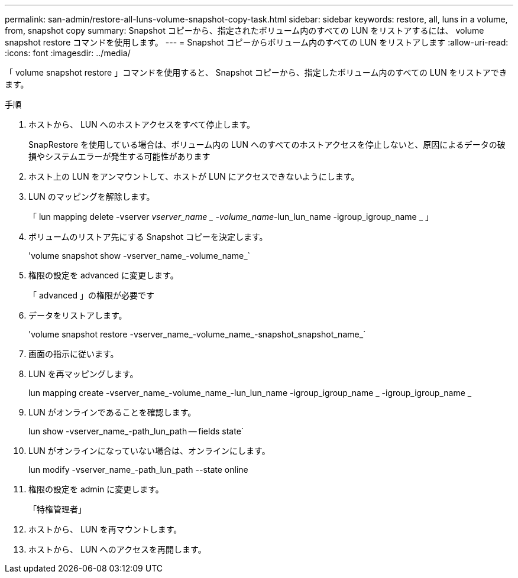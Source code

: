 ---
permalink: san-admin/restore-all-luns-volume-snapshot-copy-task.html 
sidebar: sidebar 
keywords: restore, all, luns in a volume, from, snapshot copy 
summary: Snapshot コピーから、指定されたボリューム内のすべての LUN をリストアするには、 volume snapshot restore コマンドを使用します。 
---
= Snapshot コピーからボリューム内のすべての LUN をリストアします
:allow-uri-read: 
:icons: font
:imagesdir: ../media/


[role="lead"]
「 volume snapshot restore 」コマンドを使用すると、 Snapshot コピーから、指定したボリューム内のすべての LUN をリストアできます。

.手順
. ホストから、 LUN へのホストアクセスをすべて停止します。
+
SnapRestore を使用している場合は、ボリューム内の LUN へのすべてのホストアクセスを停止しないと、原因によるデータの破損やシステムエラーが発生する可能性があります

. ホスト上の LUN をアンマウントして、ホストが LUN にアクセスできないようにします。
. LUN のマッピングを解除します。
+
「 lun mapping delete -vserver _vserver_name _ -volume_name_-lun_lun_name -igroup_igroup_name _ 」

. ボリュームのリストア先にする Snapshot コピーを決定します。
+
'volume snapshot show -vserver_name_-volume_name_`

. 権限の設定を advanced に変更します。
+
「 advanced 」の権限が必要です

. データをリストアします。
+
'volume snapshot restore -vserver_name_-volume_name_-snapshot_snapshot_name_`

. 画面の指示に従います。
. LUN を再マッピングします。
+
lun mapping create -vserver_name_-volume_name_-lun_lun_name -igroup_igroup_name _ -igroup_igroup_name _

. LUN がオンラインであることを確認します。
+
lun show -vserver_name_-path_lun_path -- fields state`

. LUN がオンラインになっていない場合は、オンラインにします。
+
lun modify -vserver_name_-path_lun_path --state online

. 権限の設定を admin に変更します。
+
「特権管理者」

. ホストから、 LUN を再マウントします。
. ホストから、 LUN へのアクセスを再開します。


